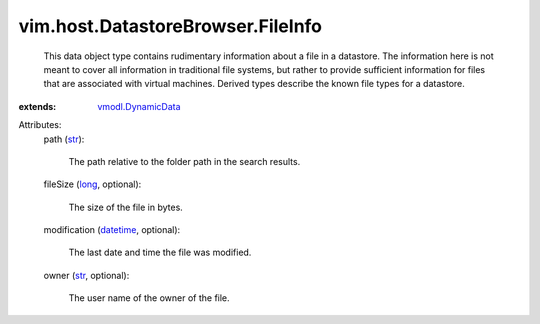 .. _str: https://docs.python.org/2/library/stdtypes.html

.. _long: https://docs.python.org/2/library/stdtypes.html

.. _datetime: https://docs.python.org/2/library/stdtypes.html

.. _vmodl.DynamicData: ../../../vmodl/DynamicData.rst


vim.host.DatastoreBrowser.FileInfo
==================================
  This data object type contains rudimentary information about a file in a datastore. The information here is not meant to cover all information in traditional file systems, but rather to provide sufficient information for files that are associated with virtual machines. Derived types describe the known file types for a datastore.
:extends: vmodl.DynamicData_

Attributes:
    path (`str`_):

       The path relative to the folder path in the search results.
    fileSize (`long`_, optional):

       The size of the file in bytes.
    modification (`datetime`_, optional):

       The last date and time the file was modified.
    owner (`str`_, optional):

       The user name of the owner of the file.
